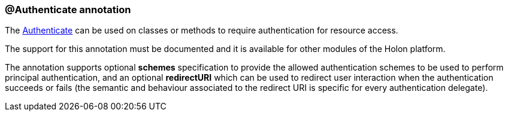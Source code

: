 === @Authenticate annotation

The link:{apidir}/com/holonplatform/auth/annotations/Authenticate.html[Authenticate^] can be used on classes or methods to require authentication for resource access.

The support for this annotation must be documented and it is available for other modules of the Holon platform.

The annotation supports optional *schemes* specification to provide the allowed authentication schemes to be used to perform principal authentication, and an optional *redirectURI* which can be used to redirect user interaction when the authentication succeeds or fails (the semantic and behaviour associated to the redirect URI is specific for every authentication delegate).
